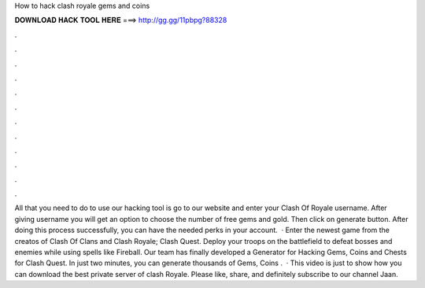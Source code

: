 How to hack clash royale gems and coins

𝐃𝐎𝐖𝐍𝐋𝐎𝐀𝐃 𝐇𝐀𝐂𝐊 𝐓𝐎𝐎𝐋 𝐇𝐄𝐑𝐄 ===> http://gg.gg/11pbpg?88328

.

.

.

.

.

.

.

.

.

.

.

.

All that you need to do to use our hacking tool is go to our website and enter your Clash Of Royale username. After giving username you will get an option to choose the number of free gems and gold. Then click on generate button. After doing this process successfully, you can have the needed perks in your account.  · Enter the newest game from the creatos of Clash Of Clans and Clash Royale; Clash Quest. Deploy your troops on the battlefield to defeat bosses and enemies while using spells like Fireball. Our team has finally developed a Generator for Hacking Gems, Coins and Chests for Clash Quest. In just two minutes, you can generate thousands of Gems, Coins .  · This video is just to show how you can download the best private server of clash Royale. Please like, share, and definitely subscribe to our channel Jaan.